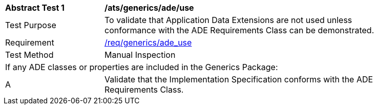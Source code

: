 [[ats_generics_ade_use]]
[width="90%",cols="2,6"]
|===
^|*Abstract Test {counter:ats-id}* |*/ats/generics/ade/use* 
^|Test Purpose |To validate that Application Data Extensions are not used unless conformance with the ADE Requirements Class can be demonstrated.
^|Requirement |<<req_generics_ade-uses,/req/generics/ade_use>>
^|Test Method |Manual Inspection
2+|If any ADE classes or properties are included in the Generics Package:
^|A |Validate that the Implementation Specification conforms with the ADE Requirements Class.
|===
